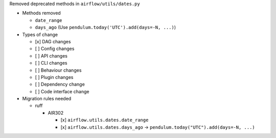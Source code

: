 Removed deprecated methods in ``airflow/utils/dates.py``

* Methods removed

  * ``date_range``
  * ``days_ago`` (Use ``pendulum.today('UTC').add(days=-N, ...)``)

* Types of change

  * [x] DAG changes
  * [ ] Config changes
  * [ ] API changes
  * [ ] CLI changes
  * [ ] Behaviour changes
  * [ ] Plugin changes
  * [ ] Dependency change
  * [ ] Code interface change

* Migration rules needed

  * ruff

    * AIR302

      * [x] ``airflow.utils.dates.date_range``
      * [x] ``airflow.utils.dates.days_ago`` → ``pendulum.today("UTC").add(days=-N, ...)``
